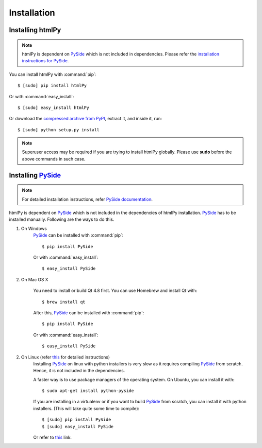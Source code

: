 Installation
=============

Installing htmlPy
~~~~~~~~~~~~~~~~~~~~~

.. note::

    htmlPy is dependent on PySide_ which is not included in dependencies. Please refer the `installation instructions for PySide <pyside_installation_>`_.


You can install htmlPy with :command:`pip`::

    $ [sudo] pip install htmlPy

Or with :command:`easy_install`::

    $ [sudo] easy_install htmlPy

Or download the `compressed archive from PyPI <https://pypi.python.org/pypi/htmlPy/>`_, extract it, and inside it, run::

    $ [sudo] python setup.py install

.. note::
    Superuser access may be required if you are trying to install htmlPy globally. Please use **sudo** before the above commands in such case.


.. _pyside_installation:

Installing PySide_
~~~~~~~~~~~~~~~~~~~~

.. note::

    For detailed installation instructions, refer `PySide documentation <http://pyside.readthedocs.org/en/latest/index.html>`_.

htmlPy is dependent on PySide_ which is not included in the dependencies of htmlPy installation. PySide_ has to be installed manually. Following are the ways to do this.

1. On Windows
    PySide_ can be installed with :command:`pip`::

    $ pip install PySide

    Or with :command:`easy_install`::

    $ easy_install PySide

2. On Mac OS X

    You need to install or build Qt 4.8 first. You can use Homebrew and install Qt with::

    $ brew install qt

    After this, PySide_ can be installed with :command:`pip`::

    $ pip install PySide

    Or with :command:`easy_install`::

    $ easy_install PySide

2. On Linux (refer `this <http://pyside.readthedocs.org/en/latest/building/linux.html>`_ for detailed instructions)
    Installing PySide_ on linux with python installers is very slow as it requires compiling PySide_ from scratch. Hence, it is not included in the dependencies.

    A faster way is to use package managers of the operating system. On Ubuntu, you can install it with::

    $ sudo apt-get install python-pyside

    If you are installing in a virtualenv or if you want to build PySide_ from scratch, you can install it with python installers. (This will take quite some time to compile)::

    $ [sudo] pip install PySide
    $ [sudo] easy_install PySide

    Or refer to `this <http://pyside.readthedocs.org/en/latest/building/linux.html>`_ link.

.. _PySide: http://pyside.org/
